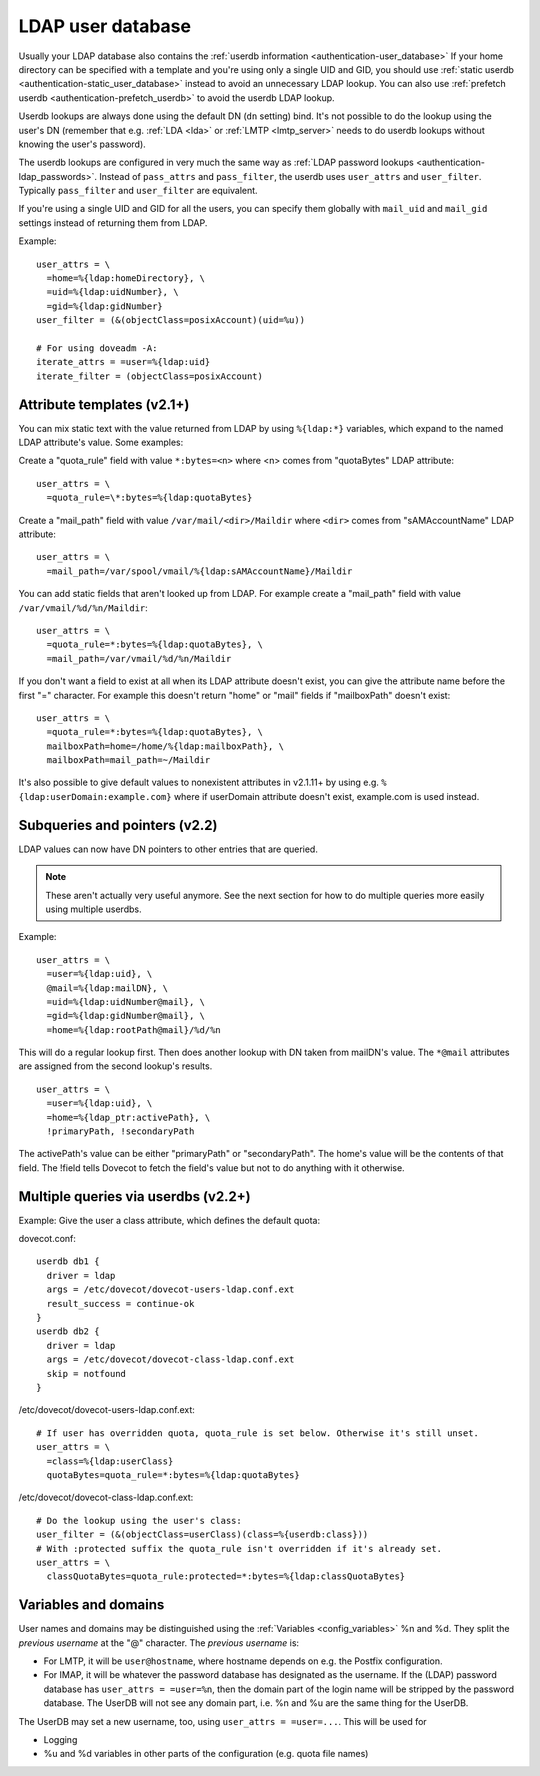 .. _authentication-ldap_userdb:

==================
LDAP user database
==================

Usually your LDAP database also contains the :ref:`userdb
information <authentication-user_database>`
If your home directory can be specified with a template and you're using
only a single UID and GID, you
should use :ref:`static userdb <authentication-static_user_database>`
instead to avoid an unnecessary LDAP lookup. You can also use :ref:`prefetch
userdb <authentication-prefetch_userdb>` to avoid the userdb LDAP lookup.

Userdb lookups are always done using the default DN (``dn`` setting)
bind. It's not possible to do the lookup using the user's DN (remember
that e.g. :ref:`LDA <lda>` or :ref:`LMTP <lmtp_server>` needs
to do userdb lookups without knowing the user's password).

The userdb lookups are configured in very much the same way as :ref:`LDAP
password lookups <authentication-ldap_passwords>`.
Instead of ``pass_attrs`` and ``pass_filter``, the userdb uses
``user_attrs`` and ``user_filter``. Typically ``pass_filter`` and
``user_filter`` are equivalent.

If you're using a single UID and GID for all the users, you can specify
them globally with ``mail_uid`` and ``mail_gid`` settings instead of
returning them from LDAP.

Example:

::

   user_attrs = \
     =home=%{ldap:homeDirectory}, \
     =uid=%{ldap:uidNumber}, \
     =gid=%{ldap:gidNumber}
   user_filter = (&(objectClass=posixAccount)(uid=%u))

   # For using doveadm -A:
   iterate_attrs = =user=%{ldap:uid}
   iterate_filter = (objectClass=posixAccount)

Attribute templates (v2.1+)
---------------------------

You can mix static text with the value returned from LDAP by using
``%{ldap:*}`` variables, which expand to the named LDAP attribute's value.
Some examples:

Create a "quota_rule" field with value ``*:bytes=<n>`` where <n> comes
from "quotaBytes" LDAP attribute:

::

   user_attrs = \
     =quota_rule=\*:bytes=%{ldap:quotaBytes}

Create a "mail_path" field with value ``/var/mail/<dir>/Maildir`` where
``<dir>`` comes from "sAMAccountName" LDAP attribute:

::

   user_attrs = \
     =mail_path=/var/spool/vmail/%{ldap:sAMAccountName}/Maildir

You can add static fields that aren't looked up from LDAP. For example
create a "mail_path" field with value ``/var/vmail/%d/%n/Maildir``:

::

   user_attrs = \
     =quota_rule=*:bytes=%{ldap:quotaBytes}, \
     =mail_path=/var/vmail/%d/%n/Maildir

If you don't want a field to exist at all when its LDAP attribute
doesn't exist, you can give the attribute name before the first "="
character. For example this doesn't return "home" or "mail" fields if
"mailboxPath" doesn't exist:

::

   user_attrs = \
     =quota_rule=*:bytes=%{ldap:quotaBytes}, \
     mailboxPath=home=/home/%{ldap:mailboxPath}, \
     mailboxPath=mail_path=~/Maildir

It's also possible to give default values to nonexistent attributes in
v2.1.11+ by using e.g. ``%{ldap:userDomain:example.com}`` where if
userDomain attribute doesn't exist, example.com is used instead.

Subqueries and pointers (v2.2)
------------------------------

LDAP values can now have DN pointers to other entries that are queried.

.. note:: These aren't actually very useful anymore. See the next
	  section for how to do multiple queries more easily using multiple
          userdbs.

Example:

::

   user_attrs = \
     =user=%{ldap:uid}, \
     @mail=%{ldap:mailDN}, \
     =uid=%{ldap:uidNumber@mail}, \
     =gid=%{ldap:gidNumber@mail}, \
     =home=%{ldap:rootPath@mail}/%d/%n

This will do a regular lookup first. Then does another lookup with DN
taken from mailDN's value. The ``*@mail`` attributes are assigned from the
second lookup's results.

::

   user_attrs = \
     =user=%{ldap:uid}, \
     =home=%{ldap_ptr:activePath}, \
     !primaryPath, !secondaryPath

The activePath's value can be either "primaryPath" or "secondaryPath".
The home's value will be the contents of that field. The !field tells
Dovecot to fetch the field's value but not to do anything with it
otherwise.

Multiple queries via userdbs (v2.2+)
------------------------------------

Example: Give the user a class attribute, which defines the default
quota:

dovecot.conf:

::

   userdb db1 {
     driver = ldap
     args = /etc/dovecot/dovecot-users-ldap.conf.ext
     result_success = continue-ok
   }
   userdb db2 {
     driver = ldap
     args = /etc/dovecot/dovecot-class-ldap.conf.ext
     skip = notfound
   }

/etc/dovecot/dovecot-users-ldap.conf.ext:

::

   # If user has overridden quota, quota_rule is set below. Otherwise it's still unset.
   user_attrs = \
     =class=%{ldap:userClass}
     quotaBytes=quota_rule=*:bytes=%{ldap:quotaBytes}

/etc/dovecot/dovecot-class-ldap.conf.ext:

::

   # Do the lookup using the user's class:
   user_filter = (&(objectClass=userClass)(class=%{userdb:class}))
   # With :protected suffix the quota_rule isn't overridden if it's already set.
   user_attrs = \
     classQuotaBytes=quota_rule:protected=*:bytes=%{ldap:classQuotaBytes}

Variables and domains
---------------------

User names and domains may be distinguished using the
:ref:`Variables <config_variables>`
%n and %d. They split the *previous username* at the "@" character. The
*previous username* is:

-  For LMTP, it will be ``user@hostname``, where hostname depends on e.g.
   the Postfix configuration.

-  For IMAP, it will be whatever the password database has designated as
   the username. If the (LDAP) password database has ``user_attrs =
   =user=%n``, then the domain part of the login name will be stripped by
   the password database. The UserDB will not see any domain part, i.e.
   %n and %u are the same thing for the UserDB.

The UserDB may set a new username, too, using ``user_attrs = =user=...``.
This will be used for

-  Logging

-  %u and %d variables in other parts of the configuration (e.g. quota
   file names)
